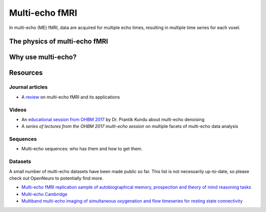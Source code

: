 Multi-echo fMRI
===============
In multi-echo (ME) fMRI, data are acquired for multiple echo times, resulting in
multiple time series for each voxel.

The physics of multi-echo fMRI
------------------------------

Why use multi-echo?
-------------------

Resources
---------

Journal articles
****************
* A `review`_ on multi-echo fMRI and its applications

.. _review: https://www.ncbi.nlm.nih.gov/pubmed/28363836

Videos
******
* An `educational session from OHBM 2017`_ by Dr. Prantik Kundu about multi-echo denoising
* A `series of lectures from the OHBM 2017 multi-echo session` on multiple facets of multi-echo data analysis

.. _educational session from OHBM 2017: https://www.pathlms.com/ohbm/courses/5158/sections/7788/video_presentations/75977
.. _series of lectures from the OHBM 2017 multi-echo session: https://www.pathlms.com/ohbm/courses/5158/sections/7822

Sequences
*********
* Multi-echo sequences: who has them and how to get them.

Datasets
********
A small number of multi-echo datasets have been made public so far. This list is
not necessarily up-to-date, so please check out OpenNeuro to potentially
find more.

* `Multi-echo fMRI replication sample of autobiographical memory, prospection and theory of mind reasoning tasks`_
* `Multi-echo Cambridge`_
* `Multiband multi-echo imaging of simultaneous oxygenation and flow timeseries for resting state connectivity`_

.. _Multi-echo fMRI replication sample of autobiographical memory, prospection and theory of mind reasoning tasks: https://openneuro.org/datasets/ds000210/
.. _Multi-echo Cambridge: https://openneuro.org/datasets/ds000258
.. _Multiband multi-echo imaging of simultaneous oxygenation and flow timeseries for resting state connectivity: https://openneuro.org/datasets/ds000254
